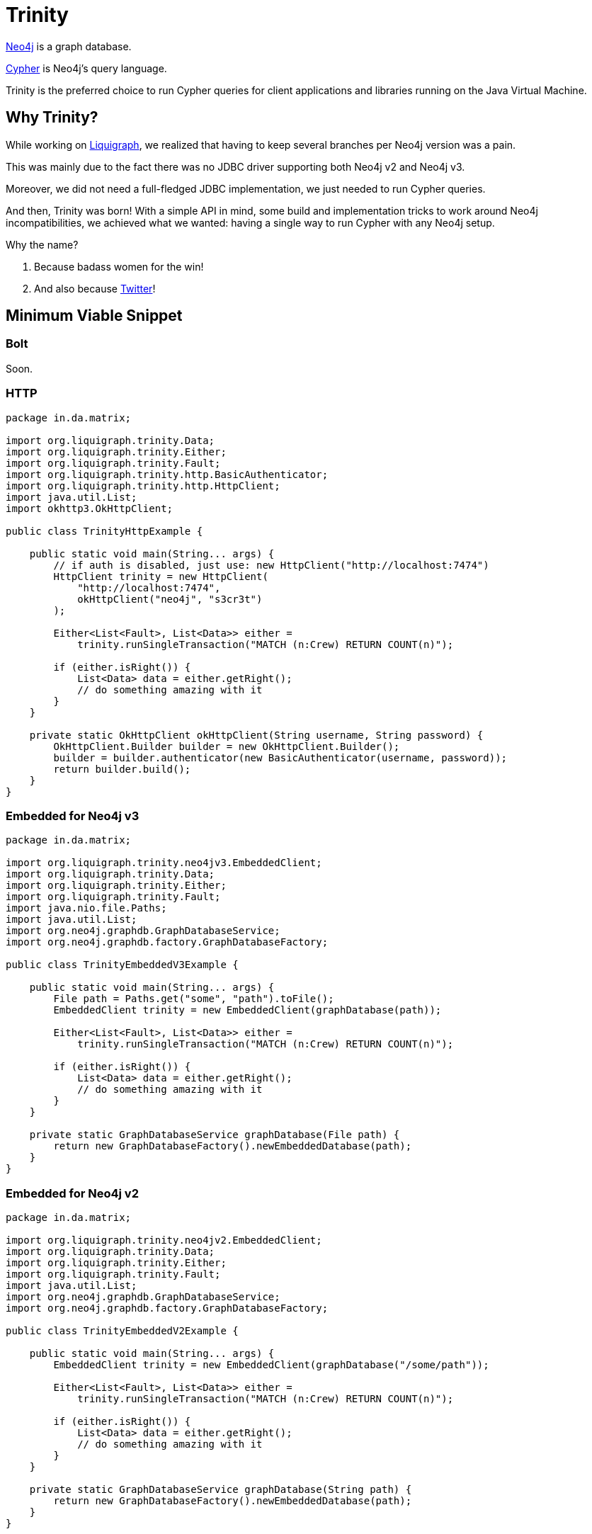 = Trinity

https://neo4j.com/[Neo4j] is a graph database.

https://neo4j.com/developer/cypher-query-language/[Cypher] is Neo4j's query language.

Trinity is the preferred choice to run Cypher queries for client applications and
libraries running on the Java Virtual Machine.

== Why Trinity?

While working on http://www.liquigraph.org/[Liquigraph], we realized that
having to keep several branches per Neo4j version was a pain.

This was mainly due to the fact there was no JDBC driver supporting both Neo4j v2 and Neo4j v3.

Moreover, we did not need a full-fledged JDBC implementation, we just needed
to run Cypher queries.

And then, Trinity was born! With a simple API in mind, some build and
implementation tricks to work around Neo4j incompatibilities,
we achieved what we wanted: having a single way to run Cypher with any
Neo4j setup.

Why the name?

 . Because badass women for the win!
 . And also because https://twitter.com/fbiville/status/905850499215347715[Twitter]!

== Minimum Viable Snippet

=== Bolt

Soon.

=== HTTP

[source,java]
----
package in.da.matrix;

import org.liquigraph.trinity.Data;
import org.liquigraph.trinity.Either;
import org.liquigraph.trinity.Fault;
import org.liquigraph.trinity.http.BasicAuthenticator;
import org.liquigraph.trinity.http.HttpClient;
import java.util.List;
import okhttp3.OkHttpClient;

public class TrinityHttpExample {

    public static void main(String... args) {
        // if auth is disabled, just use: new HttpClient("http://localhost:7474")
        HttpClient trinity = new HttpClient(
            "http://localhost:7474",
            okHttpClient("neo4j", "s3cr3t")
        );

        Either<List<Fault>, List<Data>> either =
            trinity.runSingleTransaction("MATCH (n:Crew) RETURN COUNT(n)");

        if (either.isRight()) {
            List<Data> data = either.getRight();
            // do something amazing with it
        }
    }

    private static OkHttpClient okHttpClient(String username, String password) {
        OkHttpClient.Builder builder = new OkHttpClient.Builder();
        builder = builder.authenticator(new BasicAuthenticator(username, password));
        return builder.build();
    }
}
----
=== Embedded for Neo4j v3

[source,java]
----
package in.da.matrix;

import org.liquigraph.trinity.neo4jv3.EmbeddedClient;
import org.liquigraph.trinity.Data;
import org.liquigraph.trinity.Either;
import org.liquigraph.trinity.Fault;
import java.nio.file.Paths;
import java.util.List;
import org.neo4j.graphdb.GraphDatabaseService;
import org.neo4j.graphdb.factory.GraphDatabaseFactory;

public class TrinityEmbeddedV3Example {

    public static void main(String... args) {
        File path = Paths.get("some", "path").toFile();
        EmbeddedClient trinity = new EmbeddedClient(graphDatabase(path));

        Either<List<Fault>, List<Data>> either =
            trinity.runSingleTransaction("MATCH (n:Crew) RETURN COUNT(n)");

        if (either.isRight()) {
            List<Data> data = either.getRight();
            // do something amazing with it
        }
    }

    private static GraphDatabaseService graphDatabase(File path) {
        return new GraphDatabaseFactory().newEmbeddedDatabase(path);
    }
}
----

=== Embedded for Neo4j v2

[source,java]
----
package in.da.matrix;

import org.liquigraph.trinity.neo4jv2.EmbeddedClient;
import org.liquigraph.trinity.Data;
import org.liquigraph.trinity.Either;
import org.liquigraph.trinity.Fault;
import java.util.List;
import org.neo4j.graphdb.GraphDatabaseService;
import org.neo4j.graphdb.factory.GraphDatabaseFactory;

public class TrinityEmbeddedV2Example {

    public static void main(String... args) {
        EmbeddedClient trinity = new EmbeddedClient(graphDatabase("/some/path"));

        Either<List<Fault>, List<Data>> either =
            trinity.runSingleTransaction("MATCH (n:Crew) RETURN COUNT(n)");

        if (either.isRight()) {
            List<Data> data = either.getRight();
            // do something amazing with it
        }
    }

    private static GraphDatabaseService graphDatabase(String path) {
        return new GraphDatabaseFactory().newEmbeddedDatabase(path);
    }
}
----



== Download

=== Application developers

Picking the right implementation is just a matter of selecting the right artifact:
[cols="3*", options="header"]
.Trinity artefact matrix (_pun absolutely intended_)
|===
|Artifact coordinates
|Version of Neo4j
|JRE prerequisites

|`trinity-embedded-2x`
|2.0.0 to latest 2.x
|JRE 7 or later

|`trinity-embedded-3x`
|3.0.0 to latest 3.x
|JRE 8 or later

|`trinity-http`
|2.0.0 to latest 3.x
|JRE 7 or later

|`trinity-bolt`
|3.0.0 to latest 3.x
|JRE 8 or later
|===

[NOTE]
====
Trinity `groupId` is always `org.liquigraph.trinity`.
If you pick Trinity for Neo4j embedded v2, then you must add the dependency:

[source,xml]
----
<dependency>
    <groupId>org.liquigraph.trinity</groupId>
    <artifactId>trinity-embedded-2x</artifactId>
    <version><!-- CURRENT VERSION --></version>
</dependency>
----
====

=== Library developers

If you develop a library to needs to support several Neo4j setups as well,
you can pick any of the two bundles:

 - Neo4j 2:
[source,xml]
----
<dependency>
    <groupId>org.liquigraph.trinity</groupId>
    <artifactId>trinity-neo4j-v2</artifactId>
    <version><!-- CURRENT VERSION --></version>
</dependency>
----

 - Neo4j 3:
[source,xml]
----
<dependency>
    <groupId>org.liquigraph.trinity</groupId>
    <artifactId>trinity-neo4j-v3</artifactId>
    <version><!-- CURRENT VERSION --></version>
</dependency>
----

Please note that Trinity instance discovery is implemented
via the good old Java https://docs.oracle.com/javase/tutorial/sound/SPI-intro.html[Service Provider Interfaces].

To retrieve a Trinity instance, one just needs to include one of the two
bundles and use `org.liquigraph.trinity.CypherClientLookup` like in the example below:

[source,java]
----
package in.da.matrix;

import org.liquigraph.trinity.CypherClientLookup;
import org.liquigraph.trinity.CypherTransport;
import java.util.Properties;

public class TrinityHttpDiscoveryExample {

    public static void main(String... args) {
        CypherClientLookup lookup = new CypherClientLookup();
        CypherClient<? extends OngoingTransaction> trinity = lookup.getInstance(
            CypherTransport.HTTP,
            httpProperties()
        );

        // then you can run Cypher queries as in the above examples
    }

    private static Properties httpProperties() {
        Properties props = new Properties();
        props.setProperty("cypher.http.baseurl", "http://localhost:7474");
        props.setProperty("cypher.http.username", "neo4j");
        props.setProperty("cypher.http.password", "s3cr3t");
        return props;
    }
}
----


